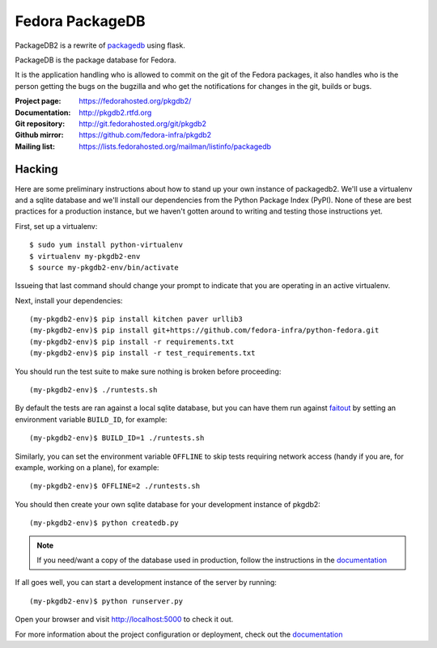 Fedora PackageDB
================

PackageDB2 is a rewrite of `packagedb <https://fedorahosted.org/packagedb/>`_
using flask.

PackageDB is the package database for Fedora.

It is the application handling who is allowed to commit on the git of the
Fedora packages, it also handles who is the person getting the bugs on the
bugzilla and who get the notifications for changes in the git, builds or bugs.


:Project page: https://fedorahosted.org/pkgdb2/
:Documentation: http://pkgdb2.rtfd.org
:Git repository: http://git.fedorahosted.org/git/pkgdb2
:Github mirror: https://github.com/fedora-infra/pkgdb2
:Mailing list: https://lists.fedorahosted.org/mailman/listinfo/packagedb


Hacking
-------

Here are some preliminary instructions about how to stand up your own instance
of packagedb2.  We'll use a virtualenv and a sqlite database and we'll install
our dependencies from the Python Package Index (PyPI).  None of these are best
practices for a production instance, but we haven't gotten around to writing
and testing those instructions yet.

First, set up a virtualenv::

    $ sudo yum install python-virtualenv
    $ virtualenv my-pkgdb2-env
    $ source my-pkgdb2-env/bin/activate

Issueing that last command should change your prompt to indicate that you are
operating in an active virtualenv.

Next, install your dependencies::

    (my-pkgdb2-env)$ pip install kitchen paver urllib3
    (my-pkgdb2-env)$ pip install git+https://github.com/fedora-infra/python-fedora.git
    (my-pkgdb2-env)$ pip install -r requirements.txt
    (my-pkgdb2-env)$ pip install -r test_requirements.txt

You should run the test suite to make sure nothing is broken before proceeding::

    (my-pkgdb2-env)$ ./runtests.sh

By default the tests are ran against a local sqlite database, but you can have
them run against `faitout <https://github.com/fedora-infra/faitout>`_ by setting
an environment variable ``BUILD_ID``, for example::

    (my-pkgdb2-env)$ BUILD_ID=1 ./runtests.sh

Similarly, you can set the environment variable ``OFFLINE`` to skip tests
requiring network access (handy if you are, for example, working on a plane),
for example::

    (my-pkgdb2-env)$ OFFLINE=2 ./runtests.sh


You should then create your own sqlite database for your development instance of
pkgdb2::

    (my-pkgdb2-env)$ python createdb.py

.. note:: If you need/want a copy of the database used in production, follow the
          instructions in the `documentation
          <http://pkgdb2.readthedocs.org/en/latest/development.html#get-a-working-database>`_

If all goes well, you can start a development instance of the server by
running::

    (my-pkgdb2-env)$ python runserver.py

Open your browser and visit http://localhost:5000 to check it out.


For more information about the project configuration or deployment, check out
the `documentation <http://packagedb.rtfd.org>`_
